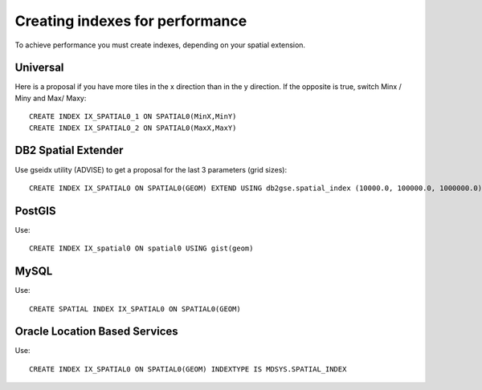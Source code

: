 Creating indexes for performance
^^^^^^^^^^^^^^^^^^^^^^^^^^^^^^^^

To achieve performance you must create indexes, depending on your spatial extension.

Universal
'''''''''

Here is a proposal if you have more tiles in the x direction than in the y direction. If the
opposite is true, switch Minx / Miny and Max/ Maxy::

    CREATE INDEX IX_SPATIAL0_1 ON SPATIAL0(MinX,MinY)
    CREATE INDEX IX_SPATIAL0_2 ON SPATIAL0(MaxX,MaxY)

DB2 Spatial Extender
''''''''''''''''''''

Use gseidx utility (ADVISE) to get a proposal for the last 3 parameters (grid sizes)::
   
   CREATE INDEX IX_SPATIAL0 ON SPATIAL0(GEOM) EXTEND USING db2gse.spatial_index (10000.0, 100000.0, 1000000.0)

PostGIS
'''''''

Use::

   CREATE INDEX IX_spatial0 ON spatial0 USING gist(geom)

MySQL
'''''

Use::

    CREATE SPATIAL INDEX IX_SPATIAL0 ON SPATIAL0(GEOM) 

Oracle Location Based Services
''''''''''''''''''''''''''''''

Use::
    
    CREATE INDEX IX_SPATIAL0 ON SPATIAL0(GEOM) INDEXTYPE IS MDSYS.SPATIAL_INDEX
